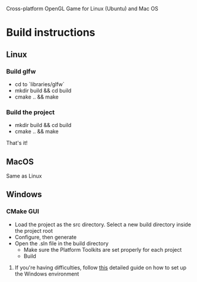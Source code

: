 # Save-The-Star-Kingdom
Cross-platform OpenGL Game for Linux (Ubuntu) and Mac OS

* Build instructions
** Linux
*** Build glfw
    - cd to `libraries/glfw`
    - mkdir build && cd build
    - cmake .. && make
*** Build the project
    - mkdir build && cd build
    - cmake .. && make

  That's it!
** MacOS
   Same as Linux
** Windows
*** CMake GUI
    - Load the project as the src directory. Select a new build directory inside the project root
    - Configure, then generate
    - Open the .sln file in the build directory
      - Make sure the Platform Toolkits are set properly for each project
      - Build
**** If you're having difficulties, follow [[file:troubleshoot.org][this]] detailed guide on how to set up the Windows environment
